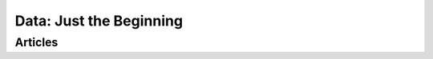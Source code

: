 .. _blog-en:

Data: Just the Beginning
************************


Articles
========

.. postlist::
   :category: blog, en
   :date: %d/%m/%Y
   :format: {title}, {date}
   :excerpts:
   :expand: Read more ...